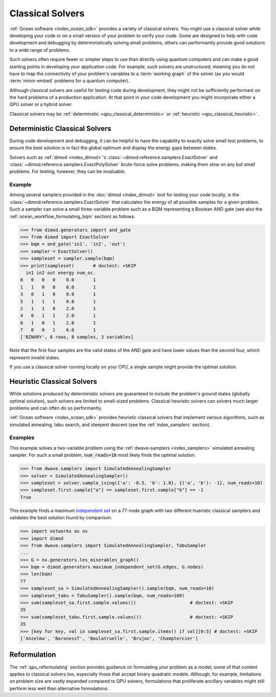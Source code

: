 .. _qpu_classical_intro:

=================
Classical Solvers
=================

.. todo:: add the README info from dwave-samplers
    (https://docs.ocean.dwavesys.com/en/stable/docs_samplers/index.html)

:ref:`Ocean software <index_ocean_sdk>` provides a variety of classical solvers.
You might use a classical solver while developing your code or on a small
version of your problem to verify your code. Some are designed to help with code
development and debugging by deterministically solving small problems, others
can performantly provide good solutions to a wide range of problems.

Such solvers often require fewer or simpler steps to use than directly using
quantum computers and can make a good starting points in developing your
application code. For example, such solvers are unstructured, meaning you do not
have to map the connectivity of your problem's variables to a
:term:`working graph` of the solver (as you would :term:`minor-embed` problems
for a quantum computer).

Although classical solvers are useful for testing code during development, they
might not be sufficiently performant on the hard problems of a production
application. At that point in your code development you might incorporate either
a QPU solver or a hybrid solver.

Classical solvers may be :ref:`determinstic <qpu_classical_deterministic>`
or :ref:`heuristic <qpu_classical_heuristic>`.

.. _qpu_classical_deterministic:

Deterministic Classical Solvers
===============================

During code development and debugging, it can be helpful to have the capability
to exactly solve small test problems, to ensure the best solution is in fact the
global optimum and display the energy gaps between states.

Solvers such as :ref:`dimod <index_dimod>`\ 's
:class:`~dimod.reference.samplers.ExactSolver` and
:class:`~dimod.reference.samplers.ExactPolySolver` brute-force solve problems,
making them slow on any but small problems. For testing, however, they can be
invaluable.

Example
-------

Among several samplers provided in the :doc:`dimod <index_dimod>` tool for
testing your code locally, is the :class:`~dimod.reference.samplers.ExactSolver`
that calculates the energy of all possible samples for a given problem. Such a
sampler can solve a small three-variable problem such as a BQM representing a
Boolean AND gate (see also the :ref:`ocean_workflow_formulating_bqm` section)
as follows:

>>> from dimod.generators import and_gate
>>> from dimod import ExactSolver
>>> bqm = and_gate('in1', 'in2', 'out')
>>> sampler = ExactSolver()
>>> sampleset = sampler.sample(bqm)
>>> print(sampleset)       # doctest: +SKIP
  in1 in2 out energy num_oc.
0   0   0   0    0.0       1
1   1   0   0    0.0       1
3   0   1   0    0.0       1
5   1   1   1    0.0       1
2   1   1   0    2.0       1
4   0   1   1    2.0       1
6   1   0   1    2.0       1
7   0   0   1    6.0       1
['BINARY', 8 rows, 8 samples, 3 variables]

Note that the first four samples are the valid states of the AND gate and have
lower values than the second four, which represent invalid states.

If you use a classical solver running locally on your CPU, a single sample might
provide the optimal solution.

.. _qpu_classical_heuristic:

Heuristic Classical Solvers
===========================

While solutions produced by deterministic solvers are guaranteed to include the
problem's ground states (globally optimal solution), such solvers are limited
to small-sized problems. Classical heuristic solvers can solvers much larger
problems and can often do so performantly.

:ref:`Ocean software <index_ocean_sdk>` provides heuristic classical solvers
that implement various algorithms, such as simulated annealing, tabu search,
and steepest descent (see the :ref:`index_samplers` section).

.. todo:: verify the link above and below to
    https://docs.ocean.dwavesys.com/en/stable/docs_samplers/index.html

Examples
--------

This example solves a two-variable problem using the
:ref:`dwave-samplers <index_samplers>` simulated annealing sampler. For such a
small problem, :code:`num_reads=10` most likely finds the optimal solution.

>>> from dwave.samplers import SimulatedAnnealingSampler
>>> solver = SimulatedAnnealingSampler()
>>> sampleset = solver.sample_ising({'a': -0.5, 'b': 1.0}, {('a', 'b'): -1}, num_reads=10)
>>> sampleset.first.sample["a"] == sampleset.first.sample["b"] == -1
True

This example finds a maximum
`independent set <https://en.wikipedia.org/wiki/Independent_set_(graph_theory)>`_
on a 77-node graph with two different hueristic classical samplers and validates
the best solution found by comparison.

>>> import networkx as nx
>>> import dimod
>>> from dwave.samplers import SimulatedAnnealingSampler, TabuSampler
...
>>> G = nx.generators.les_miserables_graph()
>>> bqm = dimod.generators.maximum_independent_set(G.edges, G.nodes)
>>> len(bqm)
77
>>> sampleset_sa = SimulatedAnnealingSampler().sample(bqm, num_reads=10)
>>> sampleset_tabu = TabuSampler().sample(bqm, num_reads=100)
>>> sum(sampleset_sa.first.sample.values())                    # doctest: +SKIP
35
>>> sum(sampleset_tabu.first.sample.values())                  # doctest: +SKIP
35
>>> [key for key, val in sampleset_sa.first.sample.items() if val][0:5] # doctest: +SKIP
['Anzelma', 'BaronessT', 'Boulatruelle', 'Brujon', 'Champtercier']

Reformulation
=============

The :ref:`qpu_reformulating` section provides guidance on formulating your
problem as a model; some of that content applies to classical solvers too,
especially those that accept binary quadratic models.
Although, for example, limitations on problem size are vastly expanded compared
to QPU solvers, formulations that proliferate ancillary variables might still
perform less well than alternative formulations.

